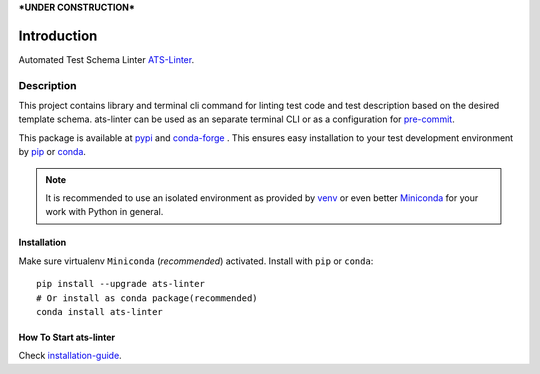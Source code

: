 ***UNDER CONSTRUCTION***

============
Introduction
============

Automated Test Schema Linter `ATS-Linter`_.

Description
===========

This project contains library and terminal cli command for linting
test code and test description based on the desired template schema.
ats-linter can be used as an separate terminal CLI or as a configuration for
`pre-commit`_.

This package is available at `pypi`_ and `conda-forge`_ . This ensures easy
installation to your test development environment by `pip`_ or `conda`_.

.. note::

   It is recommended to use an isolated environment as provided by `venv`_ or
   even better `Miniconda`_ for your work with Python in general.

Installation
------------

Make sure virtualenv ``Miniconda`` (`recommended`) activated.
Install with ``pip`` or ``conda``::

   pip install --upgrade ats-linter
   # Or install as conda package(recommended)
   conda install ats-linter


How To Start ats-linter
-----------------------

Check `installation-guide`_.

.. _ATS-Linter : https://ats-linter.readthedocs.io/en/latest/
.. _pypi: https://pypi.org/project/pip/ats-linter
.. _pip: https://pip.pypa.io/en/stable/installing/
.. _conda-forge: https://anaconda.org/conda-forge/ats-linter
.. _conda: https://conda.io/projects/conda/en/stable/user-guide/install/index.html
.. _venv: https://docs.python.org/3/library/venv.html
.. _Miniconda: https://docs.conda.io/en/latest/miniconda.html
.. _installation-guide: https://ats-linter.readthedocs.io/en/latest/
.. _pre-commit: https://pre-commit.com/
